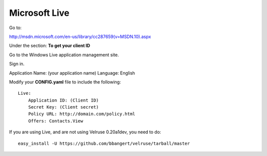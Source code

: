 Microsoft Live
==============

Go to:

http://msdn.microsoft.com/en-us/library/cc287659(v=MSDN.10).aspx

Under the section: **To get your client ID**

Go to the Windows Live application management site.

Sign in.

Application Name: (your application name)
Language: English

Modify your **CONFIG.yaml** file to include the following:

::

    Live:
        Application ID: (Client ID)
        Secret Key: (Client secret)
        Policy URL: http://domain.com/policy.html
        Offers: Contacts.View

If you are using Live, and are not using Velruse 0.20a1dev, you need to do:

::

    easy_install -U https://github.com/bbangert/velruse/tarball/master
